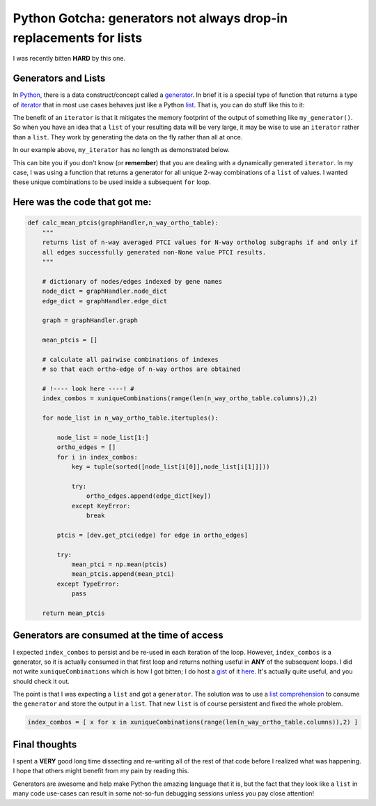 Python Gotcha: generators not always drop-in replacements for lists
===================================================================

I was recently bitten **HARD** by this one.

Generators and Lists
---------------------------

In `Python <http://www.python.org/>`_, there is a data construct/concept called a `generator <http://wiki.python.org/moin/Generators>`_.
In brief it is a special type of function that returns a type of `iterator <http://wiki.python.org/moin/Iterator>`_ that in most use cases behaves just like a Python `list <http://rgruet.free.fr/PQR27/PQR2.7.html#list>`_.
That is, you can do stuff like this to it:

.. ipython:: python
    
    # define a simple generator
    def my_generator(count):
        for i in range(count):
            yield i
    
.. ipython:: python

    my_iterator = my_generator(3)
    
    for each in my_iterator:
        print each

The benefit of an ``iterator`` is that it mitigates the memory footprint of the output of something like ``my_generator()``.
So when you have an idea that a ``list`` of your resulting data will be very large, it may be wise to use an ``iterator`` rather than a ``list``.
They work by generating the data on the fly rather than all at once.


In our example above, ``my_iterator`` has no length as demonstrated below.

.. ipython:: python

    my_iterator = my_generator(3)
    len(my_iterator)

This can bite you if you don't know (or **remember**) that you are dealing with a dynamically generated ``iterator``.
In my case, I was using a function that returns a generator for all unique 2-way combinations of a ``list`` of values.
I wanted these unique combinations to be used inside a subsequent ``for`` loop.

Here was the code that got me:
-------------------------------------

.. code-block:: python

    def calc_mean_ptcis(graphHandler,n_way_ortho_table):
        """
        returns list of n-way averaged PTCI values for N-way ortholog subgraphs if and only if 
        all edges successfully generated non-None value PTCI results.
        """
        
        # dictionary of nodes/edges indexed by gene names
        node_dict = graphHandler.node_dict
        edge_dict = graphHandler.edge_dict
        
        graph = graphHandler.graph 
        
        mean_ptcis = []
        
        # calculate all pairwise combinations of indexes
        # so that each ortho-edge of n-way orthos are obtained
        
        # !---- look here ----! #
        index_combos = xuniqueCombinations(range(len(n_way_ortho_table.columns)),2)
        
        for node_list in n_way_ortho_table.itertuples():
            
            node_list = node_list[1:]
            ortho_edges = []
            for i in index_combos:
                key = tuple(sorted([node_list[i[0]],node_list[i[1]]]))
                
                try:
                    ortho_edges.append(edge_dict[key])
                except KeyError:
                    break
                    
            ptcis = [dev.get_ptci(edge) for edge in ortho_edges]
            
            try:
                mean_ptci = np.mean(ptcis)
                mean_ptcis.append(mean_ptci)
            except TypeError:
                pass

        return mean_ptcis

Generators are consumed at the time of access
-----------------------------------------------

I expected ``index_combos`` to persist and be re-used in each iteration of the loop.
However, ``index_combos`` is a generator, so it is actually consumed in that first loop and returns nothing useful in **ANY** of the subsequent loops.
I did not write ``xuniqueCombinations`` which is how I got bitten; I do host a `gist <https://gist.github.com/>`_ of it `here <https://gist.github.com/xguse/6058998>`_.
It's actually quite useful, and you should check it out.

The point is that I was expecting a ``list`` and got a ``generator``.
The solution was to use a `list comprehension <http://docs.python.org/2/tutorial/datastructures.html#list-comprehensions>`_ to consume the ``generator`` and store the output in a ``list``.
That new ``list`` is of course persistent and fixed the whole problem.

.. sourcecode:: python

    index_combos = [ x for x in xuniqueCombinations(range(len(n_way_ortho_table.columns)),2) ]
    
Final thoughts
----------------

I spent a **VERY** good long time dissecting and re-writing all of the rest of that code before I realized what was happening.
I hope that others might benefit from my pain by reading this.

Generators are awesome and help make Python the amazing language that it is, but the fact that they look like a ``list`` in many code use-cases can result in some not-so-fun debugging sessions unless you pay close attention!

.. author:: default
.. categories:: Python Shorts, Tutorials
.. tags:: python gotcha, python, generator, iterator, list, xpermutations.py, programming
.. comments::
